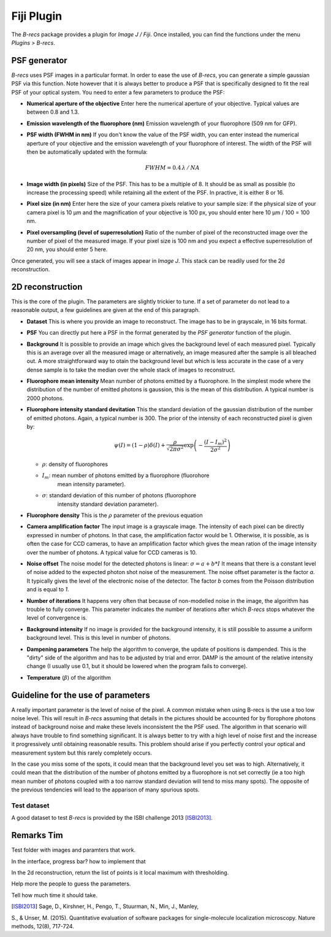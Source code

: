 Fiji Plugin
===========

The *B-recs* package provides a plugin for *Image J / Fiji*. Once installed,
you can find the functions under the menu `Plugins > B-recs`.

PSF generator
-------------

*B-recs* uses PSF images in a particular format. In order to ease the use of
*B-recs*, you can generate a simple gaussian PSF via this function. Note
however that it is always better to produce a PSF that is specifically designed
to fit the real PSF of your optical system.
You need to enter a few parameters to produce the PSF:

.. image:: psf_generator.png
   :alt: Interface window for the PSF generation
   :width: 400px
   :align: center

* **Numerical aperture of the objective**
  Enter here the numerical aperture of your objective. Typical values are
  between 0.8 and 1.3.

* **Emission wavelength of the fluorophore (nm)**
  Emission wavelength of your fluorophore (509 nm for GFP).

* **PSF width (FWHM in nm)**
  If you don't know the value of the PSF width, you can enter instead the
  numerical aperture of your objective and the emission wavelength of your
  fluorophore of interest. The width of the PSF will then be automatically
  updated with the formula:

  .. math::
     FWHM = 0.4\, \lambda\, /\, NA

* **Image width (in pixels)**
  Size of the PSF. This has to be a multiple of 8. It should be as small as
  possible (to increase the processing speed) while retaining all the extent of
  the PSF. In practive, it is either 8 or 16.

* **Pixel size (in nm)**
  Enter here the size of your camera pixels relative to your sample size: if
  the physical size of your camera pixel is 10 µm and
  the magnification of your objective is 100 px, you should enter here
  10 µm / 100 = 100 nm.

* **Pixel oversampling (level of superresolution)**
  Ratio of the number of pixel of the reconstructed image over the number of
  pixel of the measured image.  If your pixel size is 100 nm and you
  expect a effective superresolution of 20 nm, you should enter 5 here.

Once generated, you will see a stack of images appear in *Image J*. This stack
can be readily used for the 2d reconstruction.

2D reconstruction
-----------------

This is the core of the plugin. The parameters are slightly trickier to tune.
If a set of parameter do not lead to a reasonable output, a few guidelines are
given at the end of this paragraph.

* **Dataset**
  This is where you provide an image to reconstruct. The image has to be in
  grayscale, in 16 bits format.

* **PSF**
  You can directly put here a PSF in the format generated by the `PSF
  generator` function of the plugin.

* **Background**
  It is possible to provide an image which gives the background level of each
  measured pixel. Typically this is an average over all the measured image or
  alternatively, an image measured after the sample is all bleached out.
  A more straightforward way to otain the background level but which is less
  accurate in the case of a very dense sample is to take the median over the
  whole stack of images to reconstruct.

* **Fluorophore mean intensity**
  Mean number of photons emitted by a fluorophore. In the simplest mode where
  the distribution of the number of emitted photons is gaussion, this is the
  mean of this distribution. A typical number is 2000 photons.

* **Fluorophore intensity standard devitation**
  This the standard deviation of the gaussian distribution of the number of
  emitted photons. Again, a typical number is 300.
  The prior of the intensity of each reconstructed pixel is given by:

  .. math::
     \psi(I) = (1 - \rho) \delta(I) + \frac{\rho}{\sqrt{2 \pi \sigma ^2}}
     \exp\left(-\frac{(I - I_m)^2}{2 \sigma^2}\right)

  * :math:`\rho`: density of fluorophores
  * :math:`I_m`: mean number of photons emitted by a fluorophore (fluorohore
                 mean intensity parameter).
  * :math:`\sigma`: standard deviation of this number of photons (fluorophore
                    intensity standard deviation parameter).

* **Fluorophore density**
  This is the :math:`\rho` parameter of the previous equation

* **Camera amplification factor**
  The input image is a grayscale image. The intensity of each pixel can be
  directly expressed in number of photons. In that case, the amplification
  factor would be 1. Otherwise, it is possible, as is often the case for CCD
  cameras, to have an amplification factor which gives the mean ration of the
  image intensity over the number of photons. A typical value for CCD cameras
  is 10.

* **Noise offset**
  The noise model for the detected photons is linear:
  :math:`\sigma = a + b * I`
  It means that there is a constant level of noise added to the expected photon
  shot noise of the measurement.
  The noise offset parameter is the factor `a`. It typically gives the level of
  the electronic noise of the detector. The factor `b` comes from the Poisson
  distribution and is equal to `1`.

* **Number of iterations**
  It happens very often that because of non-modelled noise in the image, the
  algorithm has trouble to fully converge. This parameter indicates the number
  of iterations after which *B-recs* stops whatever the level of convergence
  is.

* **Background intensity**
  If no image is provided for the background intensity, it is still possible to
  assume a uniform background level. This is this level in number of photons.

* **Dampening parameters**
  The help the algorithm to converge, the update of positions is dampended.  This
  is the "dirty" side of the algorithm and has to be adjusted by trial and error.
  DAMP is the amount of the relative intensity change (I usually use 0.1, but it
  should be lowered when the program fails to converge).

* **Temperature**
  (:math:`\beta`) of the algorithm


Guideline for the use of parameters
-----------------------------------


A really important parameter is the level of noise of the pixel. A common
mistake when using B-recs is the use a too low noise level. This will result in
*B-recs* assuming that details in the pictures should be accounted for by
florophore photons instead of background noise and make these levels
inconsistent the the PSF used. The algorithm in that scenario will always have
trouble to find something significant. It is always better to try with a high
level of noise first and the increase it progressively until obtaining
reasonable results. This problem should arise if you perfectly control your
optical and measurement system but this rarely completely occurs.

In the case you miss some of the spots, it could mean that the background level
you set was to high. Alternatively, it could mean that the distribution of the
number of photons emitted by a fluorophore is not set correctly (ie a too high
mean number of photons coupled with a too narrow standard deviation will tend
to miss many spots).
The opposite of the previous tendencies will lead to the apparison of many
spurious spots.


Test dataset
^^^^^^^^^^^^

A good dataset to test *B-recs* is provided by the ISBI challenge 2013
[ISBI2013]_.




Remarks Tim
-----------

Test folder with images and paramters that work.

In the interface, progress bar? how to implement that

In the 2d reconstruction, return the list of points
is it local maximum with thresholding.

Help more the people to guess the parameters.

Tell how much time it should take.


.. [ISBI2013] Sage, D., Kirshner, H., Pengo, T., Stuurman, N., Min, J., Manley,
S., & Unser, M. (2015).
Quantitative evaluation of software packages for single-molecule localization
microscopy. Nature methods, 12(8), 717-724.
